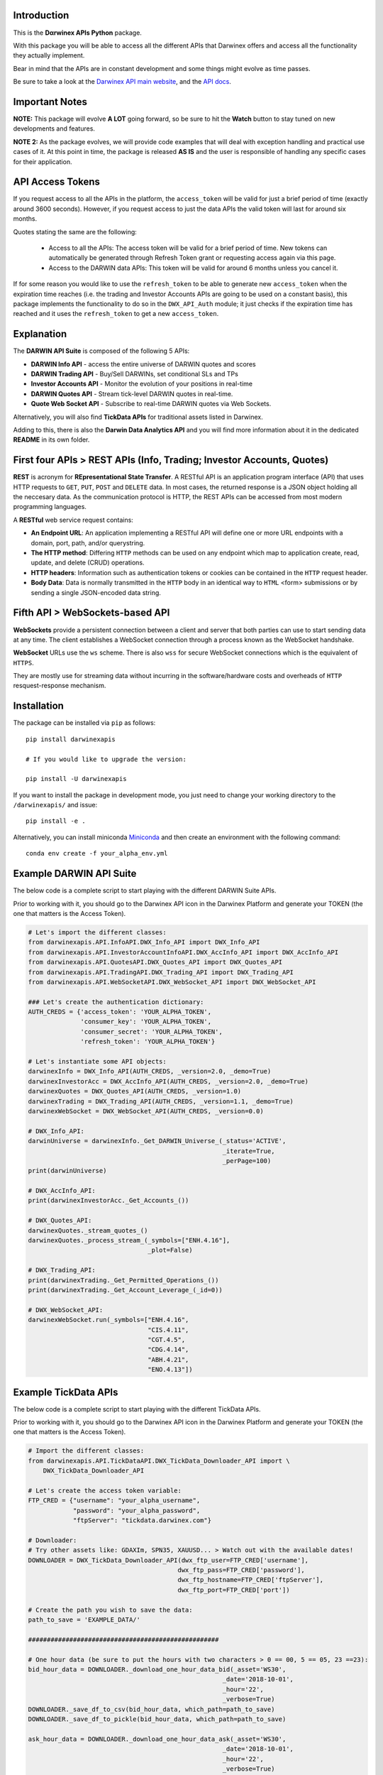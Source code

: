 |PyVersion| |Status| |PyPiVersion| |License| |Docs| |Downloads|

Introduction
============

This is the **Dαrwinex APIs Python** package. 

With this package you will be able to access all the different APIs that Darwinex offers
and access all the functionality they actually implement.

Bear in mind that the APIs are in constant development and some things might evolve as time passes.

Be sure to take a look at the
`Darwinex API main website <https://www.darwinex.com/es/algorithmic-trading/darwin-api>`_,
and the `API docs <https://api.darwinex.com/store/>`_.

Important Notes
================

**NOTE:** This package will evolve **A LOT** going forward, so be sure to hit the **Watch** button to stay tuned
on new developments and features.

**NOTE 2:** As the package evolves, we will provide code examples that will deal with exception handling and practical use cases of it. At this point 
in time, the package is released **AS IS** and the user is responsible of handling any specific cases for their application.

API Access Tokens
==================

If you request access to all the APIs in the platform, the ``access_token`` will be valid for just a brief period of time (exactly
around 3600 seconds). However, if you request access to just the data APIs the valid token will last for around six months.

Quotes stating the same are the following:

    * Access to all the APIs: The access token will be valid for a brief period of time. New tokens can automatically be generated through Refresh Token grant or requesting access again via this page.

    * Access to the DARWIN data APIs: This token will be valid for around 6 months unless you cancel it.

If for some reason you would like to use the ``refresh_token`` to be able to generate new ``access_token`` when the expiration time reaches (i.e. the trading and Investor Accounts APIs are going to be used on a constant basis), this package implements the functionality to do so in the ``DWX_API_Auth`` module; it just checks if the expiration time has reached and it uses the ``refresh_token`` to get a new ``access_token``.

Explanation
===========

The **DARWIN API Suite** is composed of the following 5 APIs:

* **DARWIN Info API** - access the entire universe of DARWIN quotes and scores
* **DARWIN Trading API** - Buy/Sell DARWINs, set conditional SLs and TPs
* **Investor Accounts API** - Monitor the evolution of your positions in real-time
* **DARWIN Quotes API** - Stream tick-level DARWIN quotes in real-time.
* **Quote Web Socket API** - Subscribe to real-time DARWIN quotes via Web Sockets.

Alternatively, you will also find **TickData APIs** for traditional assets listed in Darwinex.

Adding to this, there is also the **Darwin Data Analytics API** and you will find more information about it
in the dedicated **README** in its own folder.

First four APIs > **REST APIs (Info, Trading; Investor Accounts, Quotes)**
=================================================================================

**REST** is acronym for **REpresentational State Transfer**. A RESTful API is an application program interface (API) that uses HTTP requests to ``GET``, ``PUT``, ``POST`` and ``DELETE`` data. In most cases, the returned response is a JSON object holding all the neccesary data. As the communication protocol is HTTP, the REST APIs can be accessed from most modern programming languages.

A **RESTful** web service request contains:

* **An Endpoint URL**: An application implementing a RESTful API will define one or more URL endpoints with a domain, port, path, and/or querystring.

* **The HTTP method**: Differing ``HTTP`` methods can be used on any endpoint which map to application create, read, update, and delete (CRUD) operations.

* **HTTP headers**: Information such as authentication tokens or cookies can be contained in the ``HTTP`` request header.

* **Body Data**: Data is normally transmitted in the ``HTTP`` body in an identical way to ``HTML`` <form> submissions or by sending a single JSON-encoded data string.

Fifth API > **WebSockets-based API**
==================================================

**WebSockets** provide a persistent connection between a client and server that both parties can use to start sending data at any time. The client establishes a WebSocket connection through a process known as the WebSocket handshake.

**WebSocket** URLs use the ``ws`` scheme. There is also ``wss`` for secure WebSocket connections which is the equivalent of ``HTTPS``.

They are mostly use for streaming data without incurring in the software/hardware costs and overheads of ``HTTP`` resquest-response mechanism.

Installation
============

The package can be installed via ``pip`` as follows:

::

    pip install darwinexapis

    # If you would like to upgrade the version:
    
    pip install -U darwinexapis 

If you want to install the package in development mode, you just need to change your working directory to the ``/darwinexapis/`` and issue:

::

    pip install -e .

Alternatively, you can install miniconda `Miniconda <https://docs.conda.io/en/latest/miniconda.html>`_ and then create an environment with the following command:

::

    conda env create -f your_alpha_env.yml

Example DARWIN API Suite
========================

The below code is a complete script to start playing with the different DARWIN Suite APIs.

Prior to working with it, you should go to the Darwinex API icon in the Darwinex Platform and generate your TOKEN (the one that matters is the Access Token).

.. code-block:: python

    # Let's import the different classes:
    from darwinexapis.API.InfoAPI.DWX_Info_API import DWX_Info_API
    from darwinexapis.API.InvestorAccountInfoAPI.DWX_AccInfo_API import DWX_AccInfo_API
    from darwinexapis.API.QuotesAPI.DWX_Quotes_API import DWX_Quotes_API
    from darwinexapis.API.TradingAPI.DWX_Trading_API import DWX_Trading_API
    from darwinexapis.API.WebSocketAPI.DWX_WebSocket_API import DWX_WebSocket_API

    ### Let's create the authentication dictionary:
    AUTH_CREDS = {'access_token': 'YOUR_ALPHA_TOKEN',
                  'consumer_key': 'YOUR_ALPHA_TOKEN',
                  'consumer_secret': 'YOUR_ALPHA_TOKEN',
                  'refresh_token': 'YOUR_ALPHA_TOKEN'}

    # Let's instantiate some API objects:
    darwinexInfo = DWX_Info_API(AUTH_CREDS, _version=2.0, _demo=True)
    darwinexInvestorAcc = DWX_AccInfo_API(AUTH_CREDS, _version=2.0, _demo=True)
    darwinexQuotes = DWX_Quotes_API(AUTH_CREDS, _version=1.0)
    darwinexTrading = DWX_Trading_API(AUTH_CREDS, _version=1.1, _demo=True)
    darwinexWebSocket = DWX_WebSocket_API(AUTH_CREDS, _version=0.0)

    # DWX_Info_API:
    darwinUniverse = darwinexInfo._Get_DARWIN_Universe_(_status='ACTIVE', 
                                                        _iterate=True, 
                                                        _perPage=100)
    print(darwinUniverse)

    # DWX_AccInfo_API:
    print(darwinexInvestorAcc._Get_Accounts_())

    # DWX_Quotes_API:
    darwinexQuotes._stream_quotes_()
    darwinexQuotes._process_stream_(_symbols=["ENH.4.16"], 
                                    _plot=False)

    # DWX_Trading_API:
    print(darwinexTrading._Get_Permitted_Operations_())
    print(darwinexTrading._Get_Account_Leverage_(_id=0))

    # DWX_WebSocket_API:
    darwinexWebSocket.run(_symbols=["ENH.4.16", 
                                    "CIS.4.11", 
                                    "CGT.4.5",
                                    "CDG.4.14", 
                                    "ABH.4.21", 
                                    "ENO.4.13"])

Example TickData APIs
=====================

The below code is a complete script to start playing with the different TickData APIs.

Prior to working with it, you should go to the Darwinex API icon in the Darwinex Platform and generate your TOKEN (the one that matters is the Access Token).

.. code-block:: python

    # Import the different classes:
    from darwinexapis.API.TickDataAPI.DWX_TickData_Downloader_API import \
        DWX_TickData_Downloader_API

    # Let's create the access token variable:
    FTP_CRED = {"username": "your_alpha_username",
                "password": "your_alpha_password",
                "ftpServer": "tickdata.darwinex.com"}

    # Downloader:
    # Try other assets like: GDAXIm, SPN35, XAUUSD... > Watch out with the available dates!
    DOWNLOADER = DWX_TickData_Downloader_API(dwx_ftp_user=FTP_CRED['username'], 
                                            dwx_ftp_pass=FTP_CRED['password'],
                                            dwx_ftp_hostname=FTP_CRED['ftpServer'],
                                            dwx_ftp_port=FTP_CRED['port'])

    # Create the path you wish to save the data:                                         
    path_to_save = 'EXAMPLE_DATA/'

    ###################################################

    # One hour data (be sure to put the hours with two characters > 0 == 00, 5 == 05, 23 ==23):
    bid_hour_data = DOWNLOADER._download_one_hour_data_bid(_asset='WS30', 
                                                        _date='2018-10-01', 
                                                        _hour='22',
                                                        _verbose=True)
    DOWNLOADER._save_df_to_csv(bid_hour_data, which_path=path_to_save)                                                       
    DOWNLOADER._save_df_to_pickle(bid_hour_data, which_path=path_to_save)

    ask_hour_data = DOWNLOADER._download_one_hour_data_ask(_asset='WS30', 
                                                        _date='2018-10-01', 
                                                        _hour='22',
                                                        _verbose=True)
    DOWNLOADER._save_df_to_csv(ask_hour_data, which_path=path_to_save)                                                       
    DOWNLOADER._save_df_to_pickle(ask_hour_data, which_path=path_to_save)

    ###################################################

    # One day data (be sure to also put the dates with two characters):
    bid_day_data = DOWNLOADER._download_one_day_data_bid(_asset='WS30', 
                                                        _date='2018-10-01',
                                                        _verbose=True)
    DOWNLOADER._save_df_to_csv(bid_day_data, which_path=path_to_save)                                                     
    DOWNLOADER._save_df_to_pickle(bid_day_data, which_path=path_to_save)                                                     

    ask_day_data = DOWNLOADER._download_one_day_data_ask(_asset='WS30', 
                                                        _date='2018-10-01',
                                                        _verbose=True)
    DOWNLOADER._save_df_to_csv(ask_day_data, which_path=path_to_save)                                                     
    DOWNLOADER._save_df_to_pickle(ask_day_data, which_path=path_to_save)                                                     

    ###################################################

    # Between two dates data:
    bid_date_data = DOWNLOADER._download_month_data_bid(_asset='WS30', 
                                                        _start_date='2018-10-01', 
                                                        _end_date='2018-10-04', 
                                                        _verbose=True)
    DOWNLOADER._save_df_to_csv(bid_date_data, which_path=path_to_save)                                                    
    DOWNLOADER._save_df_to_pickle(bid_date_data, which_path=path_to_save)                                                    

    ask_date_data = DOWNLOADER._download_month_data_ask(_asset='WS30', 
                                                        _start_date='2018-10-01', 
                                                        _end_date='2018-10-04', 
                                                        _verbose=True)
    DOWNLOADER._save_df_to_csv(ask_date_data, which_path=path_to_save)                                                    
    DOWNLOADER._save_df_to_pickle(ask_date_data, which_path=path_to_save)

.. code-block:: python

    # Import the different classes:
    from darwinexapis.API.TickDataAPI.DWX_TickData_Reader_API import DWX_TickData_Reader_API

    # Reader:
    bid_file_pkl = 'EXAMPLE_DATA/WS30_BID_2018-10-01_23.pkl'
    ask_file_pkl = 'EXAMPLE_DATA/WS30_ASK_2018-10-01_23.pkl'
    path_to_save = 'EXAMPLE_DATA/'

    # Generate the object: 
    READER = DWX_TickData_Reader_API(_bids_file=bid_file_pkl, 
                                    _asks_file=ask_file_pkl)

    # Generate the dataframe: 
    readed_dataframe = READER._get_symbol_as_dataframe_(_convert_epochs=True,
                                                        _check_integrity=True,
                                                        _calc_spread=True,
                                                        _reindex=['ask_price', 
                                                                  'bid_price', 
                                                                  'spread'],
                                                        _precision='tick')

    # Save it:                                                                                                    
    READER._save_df_to_csv(readed_dataframe, which_path=path_to_save)

Documentation
=============

You can find the complete `API documentation <https://api.darwinex.com/store/>`_ here. You will be able to understand the different exposed enpoints as well has play around with them to understand the returned JSON messages, whether they result in a succesfull request-response attempt or no.

Other helpful links:

    *  `Darwinex API FAQ and walkthrough <https://help.darwinex.com/api-walkthrough>`_
    *  `Darwinex Help Center <https://help.darwinex.com/>`_

Discussion
==========

The `Darwinex API Community Forum <https://https://community.darwinex.com/>`_ is one of the places to discuss
Darwinex API and anything related to it.

Furthermore, you can join the `Darwinex Collective Slack <https://join.slack.com/t/darwinex-collective/shared_invite/enQtNjg4MjA0ODUzODkyLWFiZWZlMDZjNGVmOGE2ZDBiZGI4ZWUxNjM5YTU0MjZkMTQ2NGZjNGIyN2QxZDY4NjUyZmVlNmU3N2E2NGE1Mjk>`_ for Q&A, debug and more.

Disclaimer
==========

The software is provided on the conditions of the BSD license that you can find inside the package.

**¡The αlpha's time has begun!**

:Author: Darwinex Alpha Team <content@darwinex.com>

.. |PyPiVersion| image:: https://img.shields.io/pypi/v/darwinexapis.svg
   :alt: PyPi
   :target: https://pypi.python.org/pypi/darwinexapis

.. |PyVersion| image:: https://img.shields.io/badge/python-3.6+-blue.svg
   :alt:

.. |Status| image:: https://img.shields.io/badge/status-beta-green.svg
   :alt:

.. |License| image:: https://img.shields.io/badge/license-BSD-blue.svg
   :alt:

.. |Docs| image:: https://img.shields.io/badge/Documentation-green.svg
   :alt: Documentation
   :target: https://https://api.darwinex.com/store/

.. |Downloads| image:: https://pepy.tech/badge/darwinexapis
   :alt: Number of downloads
   :target: https://pepy.tech/project/darwinexapis
